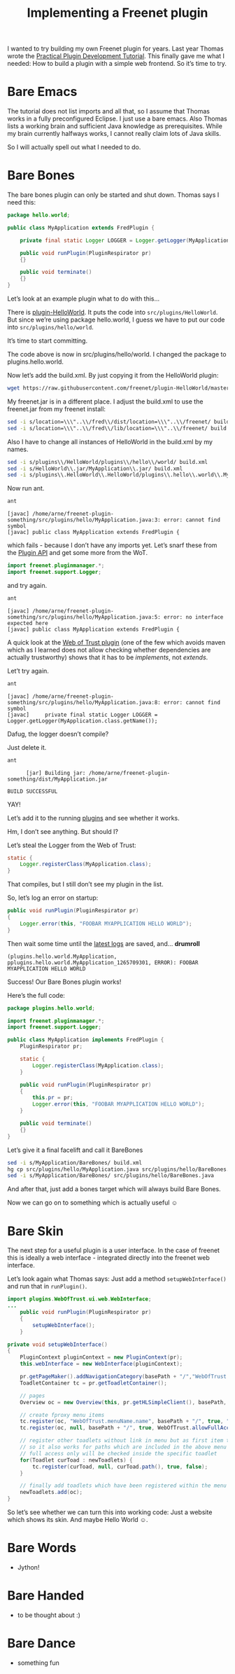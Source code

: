 #+title: Implementing a Freenet plugin

#+BEGIN_ABSTRACT
I wanted to try building my own Freenet plugin for years. Last year Thomas wrote the [[https://wiki.freenetproject.org/Plugin_development_tutorial][Practical Plugin Development Tutorial]]. This finally gave me what I needed: How to build a plugin with a simple web frontend. So it’s time to try.
#+END_ABSTRACT

* Bare Emacs

The tutorial does not list imports and all that, so I assume that Thomas works in a fully preconfigured Eclipse. I just use a bare emacs. Also Thomas lists a working brain and sufficient Java knowledge as prerequisites. While my brain currently halfways works, I cannot really claim lots of Java skills.

So I will actually spell out what I needed to do.

* Bare Bones

The bare bones plugin can only be started and shut down. Thomas says I need this:

#+BEGIN_SRC java
  package hello.world;
      
  public class MyApplication extends FredPlugin {
      
      private final static Logger LOGGER = Logger.getLogger(MyApplication.class.getName());
      
      public void runPlugin(PluginRespirator pr)
      {}
      
      public void terminate()
      {}
  }
#+END_SRC

Let’s look at an example plugin what to do with this…

There is [[https://github.com/freenet/plugin-HelloWorld][plugin-HelloWorld]]. It puts the code into =src/plugins/HelloWorld=. But since we’re using package hello.world, I guess we have to put our code into =src/plugins/hello/world=.

It’s time to start committing.

The code above is now in src/plugins/hello/world. I changed the package to plugins.hello.world.

Now let’s add the build.xml. By just copying it from the HelloWorld plugin:

#+BEGIN_SRC sh
wget https://raw.githubusercontent.com/freenet/plugin-HelloWorld/master/build.xml
#+END_SRC

My freenet.jar is in a different place. I adjust the build.xml to use the freenet.jar from my freenet install:

#+BEGIN_SRC sh
sed -i s/location=\\\"..\\/fred\\/dist/location=\\\"..\\/freenet/ build.xml
sed -i s/location=\\\"..\\/fred\\/lib/location=\\\"..\\/freenet/ build.xml
#+END_SRC

Also I have to change all instances of HelloWorld in the build.xml by my names.

#+BEGIN_SRC sh
sed -i s/plugins\\/HelloWorld/plugins\\/hello\\/world/ build.xml
sed -i s/HelloWorld\\.jar/MyApplication\\.jar/ build.xml
sed -i s/plugins\\.HelloWorld\\.HelloWorld/plugins\\.hello\\.world\\.MyApplication/ build.xml
#+END_SRC

Now run ant.

#+BEGIN_SRC sh
ant
#+END_SRC

#+BEGIN_EXAMPLE
    [javac] /home/arne/freenet-plugin-something/src/plugins/hello/MyApplication.java:3: error: cannot find symbol
    [javac] public class MyApplication extends FredPlugin {
#+END_EXAMPLE

which fails - because I don’t have any imports yet. Let’s snarf these from the [[https://wiki.freenetproject.org/Plugin_API][Plugin API]] and get some more from the WoT.

#+BEGIN_SRC java
import freenet.pluginmanager.*;
import freenet.support.Logger;
#+END_SRC

and try again.

#+BEGIN_SRC sh
ant
#+END_SRC

#+BEGIN_EXAMPLE
    [javac] /home/arne/freenet-plugin-something/src/plugins/hello/MyApplication.java:5: error: no interface expected here
    [javac] public class MyApplication extends FredPlugin {
#+END_EXAMPLE

A quick look at the [[https://github.com/freenet/plugin-WebOfTrust/blob/master/src/plugins/WebOfTrust/WebOfTrust.java][Web of Trust plugin]] (one of the few which avoids maven which as I learned does not allow checking whether dependencies are actually trustworthy) shows that it has to be /implements/, not /extends/.

Let’t try again.

#+BEGIN_SRC sh
ant
#+END_SRC

#+BEGIN_EXAMPLE
    [javac] /home/arne/freenet-plugin-something/src/plugins/hello/MyApplication.java:8: error: cannot find symbol
    [javac]     private final static Logger LOGGER = Logger.getLogger(MyApplication.class.getName());
#+END_EXAMPLE

Dafug, the logger doesn’t compile?

Just delete it.

#+BEGIN_SRC sh
ant
#+END_SRC

#+BEGIN_EXAMPLE
      [jar] Building jar: /home/arne/freenet-plugin-something/dist/MyApplication.jar

BUILD SUCCESSFUL
#+END_EXAMPLE

YAY!

Let’s add it to the running [[http://127.0.0.1:8888/plugins/][plugins]] and see whether it works.

Hm, I don’t see anything. But should I?

Let’s steal the Logger from the Web of Trust:

#+BEGIN_SRC java
  static {
      Logger.registerClass(MyApplication.class);
  }
#+END_SRC

That compiles, but I still don’t see my plugin in the list.

So, let’s log an error on startup:
#+BEGIN_SRC java
    public void runPlugin(PluginRespirator pr)
    {
        Logger.error(this, "FOOBAR MYAPPLICATION HELLO WORLD");
    }

#+END_SRC

Then wait some time until the [[http://127.0.0.1:8888/?latestlog][latest logs]] are saved, and… *drumroll*

#+BEGIN_EXAMPLE
(plugins.hello.world.MyApplication, pplugins.hello.world.MyApplication_1265709301, ERROR): FOOBAR MYAPPLICATION HELLO WORLD
#+END_EXAMPLE

Success! Our Bare Bones plugin works!

Here’s the full code:

#+BEGIN_SRC java
package plugins.hello.world;

import freenet.pluginmanager.*;
import freenet.support.Logger;

public class MyApplication implements FredPlugin {
    PluginRespirator pr;

    static {
        Logger.registerClass(MyApplication.class);
    }
    
    public void runPlugin(PluginRespirator pr)
    {
        this.pr = pr;
        Logger.error(this, "FOOBAR MYAPPLICATION HELLO WORLD");
    }
    
    public void terminate()
    {}
}
#+END_SRC

Let’s give it a final facelift and call it BareBones

#+BEGIN_SRC sh
sed -i s/MyApplication/BareBones/ build.xml
hg cp src/plugins/hello/MyApplication.java src/plugins/hello/BareBones.java
sed -i s/MyApplication/BareBones/ src/plugins/hello/BareBones.java
#+END_SRC

#+RESULTS:

And after that, just add a bones target which will always build Bare Bones.

Now we can go on to something which is actually useful ☺

* Bare Skin

The next step for a useful plugin is a user interface. In the case of freenet this is ideally a web interface - integrated directly into the freenet web interface.

Let’s look again what Thomas says: Just add a method =setupWebInterface()= and run that in =runPlugin()=.

#+BEGIN_SRC java
  import plugins.WebOfTrust.ui.web.WebInterface;
  ...
      public void runPlugin(PluginRespirator pr)
      {
          setupWebInterface();
      }
#+END_SRC

#+BEGIN_SRC java
    private void setupWebInterface()
    {
        PluginContext pluginContext = new PluginContext(pr);
        this.webInterface = new WebInterface(pluginContext);
        
        pr.getPageMaker().addNavigationCategory(basePath + "/","WebOfTrust.menuName.name", "WebOfTrust.menuName.tooltip", this);
        ToadletContainer tc = pr.getToadletContainer();
        
        // pages
        Overview oc = new Overview(this, pr.getHLSimpleClient(), basePath, db);
        
        // create fproxy menu items
        tc.register(oc, "WebOfTrust.menuName.name", basePath + "/", true, "WebOfTrust.mainPage", "WebOfTrust.mainPage.tooltip", WebOfTrust.allowFullAccessOnly, oc);
        tc.register(oc, null, basePath + "/", true, WebOfTrust.allowFullAccessOnly);
        
        // register other toadlets without link in menu but as first item to check
        // so it also works for paths which are included in the above menu links.
        // full access only will be checked inside the specific toadlet
        for(Toadlet curToad : newToadlets) {
            tc.register(curToad, null, curToad.path(), true, false);
        }
        
        // finally add toadlets which have been registered within the menu to our list
        newToadlets.add(oc);
    }
#+END_SRC

So let’s see whether we can turn this into working code: Just a website which shows its skin. And maybe Hello World ☺.

* Bare Words

- Jython!

* Bare Handed

- to be thought about :)
* Bare Dance
- something fun
